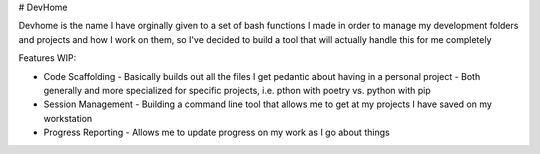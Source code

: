 # DevHome

Devhome is the name I have orginally given to a set of bash functions I made in order to manage my development folders and projects and how I work on them, so I've decided to build a tool that will actually handle this for me completely

Features WIP:

- Code Scaffolding - Basically builds out all the files I get pedantic about having in a personal project
  - Both generally and more specialized for specific projects, i.e. pthon with poetry vs. python with pip
- Session Management - Building a command line tool that allows me to get at my projects I have saved on my workstation
- Progress Reporting - Allows me to update progress on my work as I go about things
